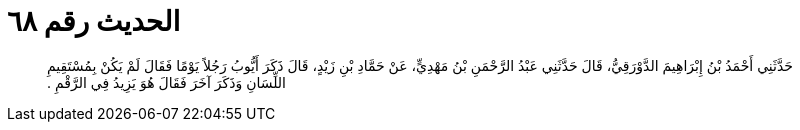 
= الحديث رقم ٦٨

[quote.hadith]
حَدَّثَنِي أَحْمَدُ بْنُ إِبْرَاهِيمَ الدَّوْرَقِيُّ، قَالَ حَدَّثَنِي عَبْدُ الرَّحْمَنِ بْنُ مَهْدِيٍّ، عَنْ حَمَّادِ بْنِ زَيْدٍ، قَالَ ذَكَرَ أَيُّوبُ رَجُلاً يَوْمًا فَقَالَ لَمْ يَكُنْ بِمُسْتَقِيمِ اللِّسَانِ وَذَكَرَ آخَرَ فَقَالَ هُوَ يَزِيدُ فِي الرَّقْمِ ‏.‏